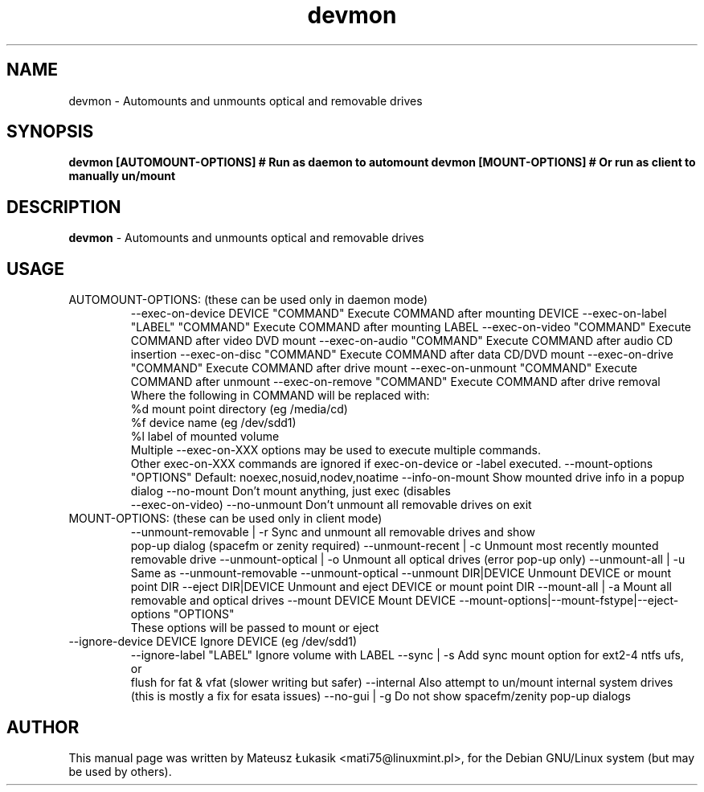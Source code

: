 .TH devmon "1" "March 2013"
.SH NAME
devmon \- Automounts and unmounts optical and removable drives
.SH SYNOPSIS
.B devmon [AUTOMOUNT-OPTIONS]  # Run as daemon to automount
.B devmon [MOUNT-OPTIONS]      # Or run as client to manually un/mount
.SH DESCRIPTION
\fBdevmon\fP - Automounts and unmounts optical and removable drives
.SH USAGE
.TP
AUTOMOUNT-OPTIONS:  (these can be used only in daemon mode)
--exec-on-device DEVICE "COMMAND"  Execute COMMAND after mounting DEVICE
--exec-on-label "LABEL" "COMMAND"  Execute COMMAND after mounting LABEL
--exec-on-video "COMMAND"          Execute COMMAND after video DVD mount
--exec-on-audio "COMMAND"          Execute COMMAND after audio CD insertion
--exec-on-disc  "COMMAND"          Execute COMMAND after data CD/DVD mount
--exec-on-drive "COMMAND"          Execute COMMAND after drive mount
--exec-on-unmount "COMMAND"        Execute COMMAND after unmount
--exec-on-remove  "COMMAND"        Execute COMMAND after drive removal
  Where the following in COMMAND will be replaced with:
     %d    mount point directory (eg /media/cd)
     %f    device name (eg /dev/sdd1)
     %l    label of mounted volume
  Multiple --exec-on-XXX options may be used to execute multiple commands.
  Other exec-on-XXX commands are ignored if exec-on-device or -label executed.
--mount-options "OPTIONS"          Default: noexec,nosuid,nodev,noatime
--info-on-mount                    Show mounted drive info in a popup dialog
--no-mount                         Don't mount anything, just exec (disables
                                   --exec-on-video)
--no-unmount                       Don't unmount all removable drives on exit
.TP
MOUNT-OPTIONS:  (these can be used only in client mode)
--unmount-removable | -r      Sync and unmount all removable drives and show
                              pop-up dialog (spacefm or zenity required)
--unmount-recent | -c         Unmount most recently mounted removable drive
--unmount-optical | -o        Unmount all optical drives (error pop-up only)
--unmount-all | -u            Same as --unmount-removable --unmount-optical
--unmount DIR|DEVICE          Unmount DEVICE or mount point DIR
--eject DIR|DEVICE            Unmount and eject DEVICE or mount point DIR
--mount-all | -a              Mount all removable and optical drives
--mount DEVICE                Mount DEVICE
--mount-options|--mount-fstype|--eject-options "OPTIONS"
                              These options will be passed to mount or eject
.TP
--ignore-device DEVICE        Ignore DEVICE (eg /dev/sdd1)
--ignore-label "LABEL"        Ignore volume with LABEL
--sync | -s                   Add sync mount option for ext2-4 ntfs ufs, or
                              flush for fat & vfat (slower writing but safer)
--internal                    Also attempt to un/mount internal system drives
                              (this is mostly a fix for esata issues)
--no-gui | -g                 Do not show spacefm/zenity pop-up dialogs
.SH AUTHOR
This manual page was written by Mateusz Łukasik <mati75@linuxmint.pl>,
for the Debian GNU/Linux system (but may be used by others).
